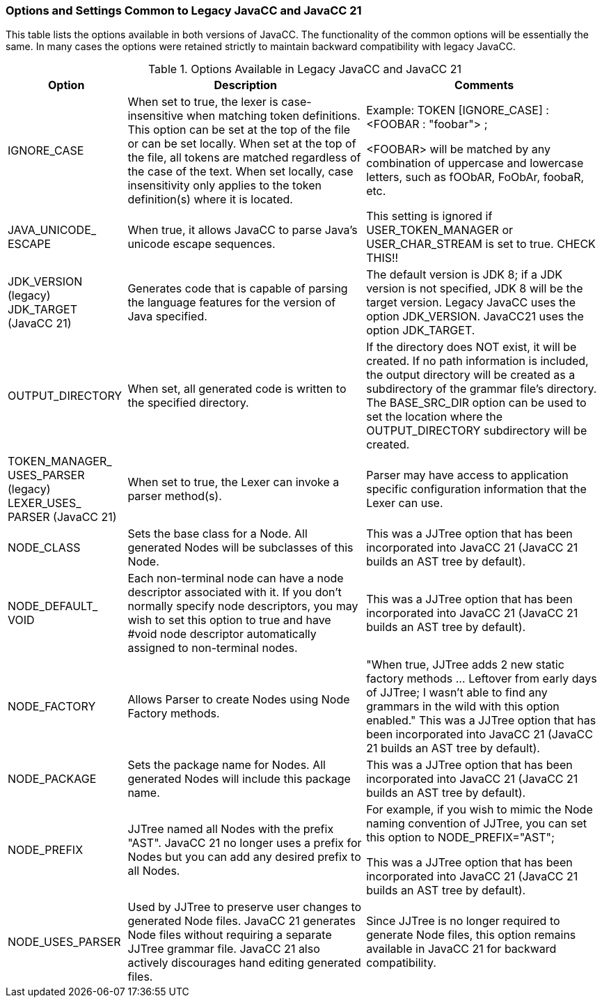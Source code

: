 === Options and Settings Common to Legacy JavaCC and JavaCC 21
This table lists the options available in both versions of JavaCC. The functionality of the common options will be essentially the same. In many cases the options were retained strictly to maintain backward compatibility with legacy JavaCC.

.Options Available in Legacy JavaCC and JavaCC 21
[cols="2,4,4"]
|===
|Option | Description | Comments

|IGNORE_CASE
|When set to true, the lexer is case-insensitive when matching token definitions. This option can be set at the top of the file or can be set locally. When set at the top of the file, all tokens are matched regardless of the case of the text. When set locally, case insensitivity only applies to the token definition(s) where it is located.
|Example: TOKEN [IGNORE_CASE] : <FOOBAR : "foobar"> ;

<FOOBAR> will be matched by any combination of uppercase and lowercase letters, such as fOObAR, FoObAr, foobaR, etc.
|JAVA_UNICODE_ +
ESCAPE
|When true, it allows JavaCC to parse Java's unicode escape sequences. 
|This setting is ignored if USER_TOKEN_MANAGER or USER_CHAR_STREAM is set to true. CHECK THIS!!
|JDK_VERSION +
(legacy) +
JDK_TARGET +
(JavaCC 21)
|Generates code that is capable of parsing the language features for the version of Java specified. 
|The default version is JDK 8; if a JDK version is not specified, JDK 8 will be the target version. Legacy JavaCC uses the option JDK_VERSION. JavaCC21 uses the option JDK_TARGET.
|OUTPUT_DIRECTORY
|When set, all generated code is written to the specified directory. 
|If the directory does NOT exist, it will be created. If no path information is included, the output directory will be created as a subdirectory of the grammar file's directory. The BASE_SRC_DIR option can be used to set the location where the OUTPUT_DIRECTORY subdirectory will be created.
|TOKEN_MANAGER_ +
USES_PARSER (legacy) +
LEXER_USES_ +
PARSER (JavaCC 21)
|When set to true, the Lexer can invoke a parser method(s).
|Parser may have access to application specific configuration information that the Lexer can use.
|NODE_CLASS
|Sets the base class for a Node. All generated Nodes will be subclasses of this Node.
|This was a JJTree option that has been incorporated into JavaCC 21 (JavaCC 21 builds an AST tree by default).
|NODE_DEFAULT_ +
VOID
|Each non-terminal node can have a node descriptor associated with it. If you don't normally specify node descriptors, you may wish to set this option to true and have #void node descriptor automatically assigned to non-terminal nodes.
|This was a JJTree option that has been incorporated into JavaCC 21 (JavaCC 21 builds an AST tree by default).
|NODE_FACTORY
|Allows Parser to create Nodes using Node Factory methods.
|"When true, JJTree adds 2 new static factory methods ... Leftover from early days of JJTree; I wasn't able to find any grammars in the wild with this option enabled." This was a JJTree option that has been incorporated into JavaCC 21 (JavaCC 21 builds an AST tree by default).
|NODE_PACKAGE
|Sets the package name for Nodes. All generated Nodes will include this package name.
|This was a JJTree option that has been incorporated into JavaCC 21 (JavaCC 21 builds an AST tree by default).
|NODE_PREFIX
|JJTree named all Nodes with the prefix "AST". JavaCC 21 no longer uses a prefix for Nodes but you can add any desired prefix to all Nodes.
|For example, if you wish to mimic the Node naming convention of JJTree, you can set this option to NODE_PREFIX="AST";

This was a JJTree option that has been incorporated into JavaCC 21 (JavaCC 21 builds an AST tree by default).
|NODE_USES_PARSER
|Used by JJTree to preserve user changes to generated Node files. JavaCC 21 generates Node files without requiring a separate JJTree grammar file. JavaCC 21 also actively discourages hand editing generated files.
|Since JJTree is no longer required to generate Node files, this option remains available in JavaCC 21 for backward compatibility.
|===
